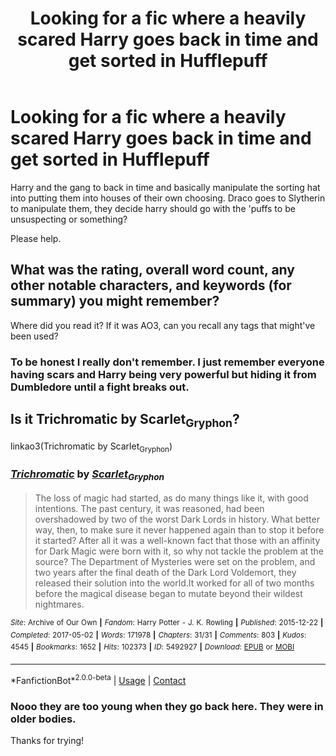 #+TITLE: Looking for a fic where a heavily scared Harry goes back in time and get sorted in Hufflepuff

* Looking for a fic where a heavily scared Harry goes back in time and get sorted in Hufflepuff
:PROPERTIES:
:Author: coldbeanie
:Score: 14
:DateUnix: 1619331555.0
:DateShort: 2021-Apr-25
:FlairText: What's That Fic?
:END:
Harry and the gang to back in time and basically manipulate the sorting hat into putting them into houses of their own choosing. Draco goes to Slytherin to manipulate them, they decide harry should go with the 'puffs to be unsuspecting or something?

Please help.


** What was the rating, overall word count, any other notable characters, and keywords (for summary) you might remember?

Where did you read it? If it was AO3, can you recall any tags that might've been used?
:PROPERTIES:
:Author: Zakle
:Score: 2
:DateUnix: 1619336486.0
:DateShort: 2021-Apr-25
:END:

*** To be honest I really don't remember. I just remember everyone having scars and Harry being very powerful but hiding it from Dumbledore until a fight breaks out.
:PROPERTIES:
:Author: coldbeanie
:Score: 1
:DateUnix: 1619540026.0
:DateShort: 2021-Apr-27
:END:


** Is it Trichromatic by Scarlet_Gryphon?

linkao3(Trichromatic by Scarlet_Gryphon)
:PROPERTIES:
:Author: Catarina4057
:Score: 2
:DateUnix: 1619363697.0
:DateShort: 2021-Apr-25
:END:

*** [[https://archiveofourown.org/works/5492927][*/Trichromatic/*]] by [[https://www.archiveofourown.org/users/Scarlet_Gryphon/pseuds/Scarlet_Gryphon][/Scarlet_Gryphon/]]

#+begin_quote
  The loss of magic had started, as do many things like it, with good intentions. The past century, it was reasoned, had been overshadowed by two of the worst Dark Lords in history. What better way, then, to make sure it never happened again than to stop it before it started? After all it was a well-known fact that those with an affinity for Dark Magic were born with it, so why not tackle the problem at the source? The Department of Mysteries were set on the problem, and two years after the final death of the Dark Lord Voldemort, they released their solution into the world.It worked for all of two months before the magical disease began to mutate beyond their wildest nightmares.
#+end_quote

^{/Site/:} ^{Archive} ^{of} ^{Our} ^{Own} ^{*|*} ^{/Fandom/:} ^{Harry} ^{Potter} ^{-} ^{J.} ^{K.} ^{Rowling} ^{*|*} ^{/Published/:} ^{2015-12-22} ^{*|*} ^{/Completed/:} ^{2017-05-02} ^{*|*} ^{/Words/:} ^{171978} ^{*|*} ^{/Chapters/:} ^{31/31} ^{*|*} ^{/Comments/:} ^{803} ^{*|*} ^{/Kudos/:} ^{4545} ^{*|*} ^{/Bookmarks/:} ^{1652} ^{*|*} ^{/Hits/:} ^{102373} ^{*|*} ^{/ID/:} ^{5492927} ^{*|*} ^{/Download/:} ^{[[https://archiveofourown.org/downloads/5492927/Trichromatic.epub?updated_at=1610021077][EPUB]]} ^{or} ^{[[https://archiveofourown.org/downloads/5492927/Trichromatic.mobi?updated_at=1610021077][MOBI]]}

--------------

*FanfictionBot*^{2.0.0-beta} | [[https://github.com/FanfictionBot/reddit-ffn-bot/wiki/Usage][Usage]] | [[https://www.reddit.com/message/compose?to=tusing][Contact]]
:PROPERTIES:
:Author: FanfictionBot
:Score: 1
:DateUnix: 1619363720.0
:DateShort: 2021-Apr-25
:END:


*** Nooo they are too young when they go back here. They were in older bodies.

Thanks for trying!
:PROPERTIES:
:Author: coldbeanie
:Score: 1
:DateUnix: 1619540341.0
:DateShort: 2021-Apr-27
:END:
